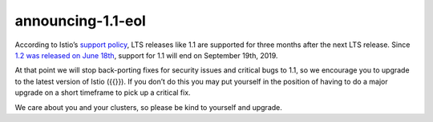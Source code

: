 announcing-1.1-eol
====================

According to Istio’s `support policy </about/release-cadence/>`_, LTS
releases like 1.1 are supported for three months after the next LTS
release. Since `1.2 was released on June
18th </news/releases/1.2.x/announcing-1.2/>`_, support for 1.1 will end
on September 19th, 2019.

At that point we will stop back-porting fixes for security issues and
critical bugs to 1.1, so we encourage you to upgrade to the latest
version of Istio ({{}}). If you don’t do this you may put yourself in
the position of having to do a major upgrade on a short timeframe to
pick up a critical fix.

We care about you and your clusters, so please be kind to yourself and
upgrade.
